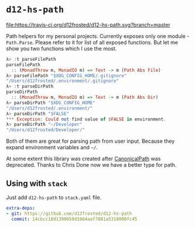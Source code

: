 * ~d12-hs-path~

[[https://travis-ci.org/d12frosted/d12-hs-path.svg?branch=master][file:https://travis-ci.org/d12frosted/d12-hs-path.svg?branch=master]]

Path helpers for my personal projects. Currently exposes only one module -
~Path.Parse~. Please refer to it for list of all exposed functions. But let me
show you two functions which I use the most.

#+BEGIN_SRC haskell
  λ> :t parseFilePath
  parseFilePath
    :: (MonadThrow m, MonadIO m) => Text -> m (Path Abs File)
  λ> parseFilePath "$XDG_CONFIG_HOME/.gitignore"
  "/Users/d12frosted/.environment/.gitignore"
  λ> :t parseDirPath
  parseDirPath
    :: (MonadThrow m, MonadIO m) => Text -> m (Path Abs Dir)
  λ> parseDirPath "$XDG_CONFIG_HOME"
  "/Users/d12frosted/.environment/"
  λ> parseDirPath "$FALSE"
  *** Exception: Could not find value of $FALSE in environment.
  λ> parseDirPath "~/Developer"
  "/Users/d12frosted/Developer/"
#+END_SRC

Both of them are great for parsing path from user input. Because they expand
environment variables and =~/=.

At some extent this library was created after [[https://github.com/d12frosted/CanonicalPath][CanonicalPath]] was deprecated.
Thanks to Chris Done now we have a better type for path.

** Using with ~stack~

Just add =d12-hs-path= to =stack.yaml= file.

#+BEGIN_SRC yaml
  extra-deps:
  - git: https://github.com/d12frosted/d12-hs-path
    commit: 14cbcc18d1390659d1064aaf7881a5318000fc45
#+END_SRC

